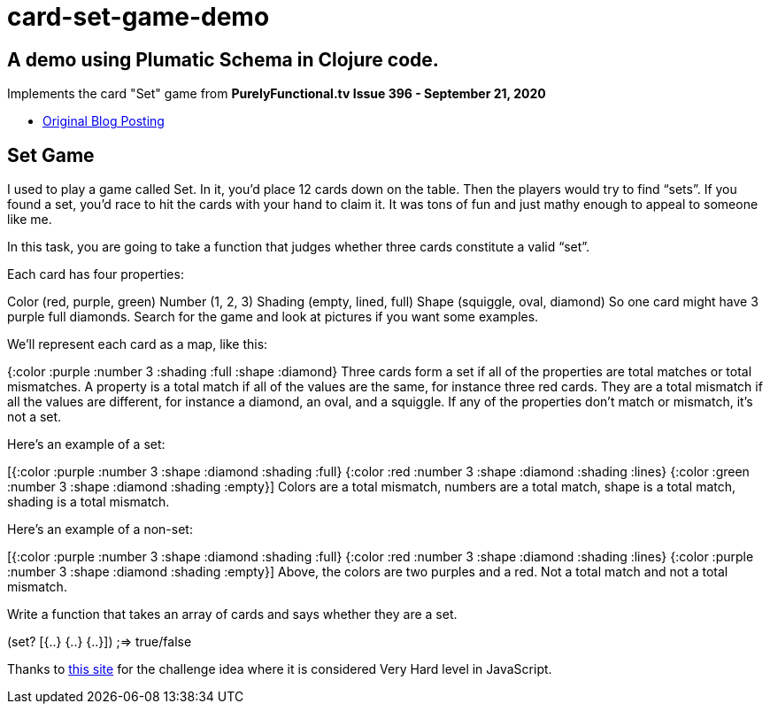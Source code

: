 # card-set-game-demo

## A demo using Plumatic Schema in Clojure code.

Implements the card "Set" game from *PurelyFunctional.tv Issue 396 - September 21, 2020*

 - link:https://purelyfunctional.tv/issues/purelyfunctional-tv-newsletter-396-how-types-help-you-reason/[Original Blog Posting]

## Set Game

I used to play a game called Set. In it, you’d place 12 cards down on the table. Then the players would try to find “sets”. If you found a set, you’d race to hit the cards with your hand to claim it. It was tons of fun and just mathy enough to appeal to someone like me.

In this task, you are going to take a function that judges whether three cards constitute a valid “set”.

Each card has four properties:

Color (red, purple, green)
Number (1, 2, 3)
Shading (empty, lined, full)
Shape (squiggle, oval, diamond)
So one card might have 3 purple full diamonds. Search for the game and look at pictures if you want some examples.

We’ll represent each card as a map, like this:

{:color :purple
:number 3
:shading :full
:shape :diamond}
Three cards form a set if all of the properties are total matches or total mismatches. A property is a total match if all of the values are the same, for instance three red cards. They are a total mismatch if all the values are different, for instance a diamond, an oval, and a squiggle. If any of the properties don’t match or mismatch, it’s not a set.

Here’s an example of a set:

[{:color :purple :number 3 :shape :diamond :shading :full}
{:color :red    :number 3 :shape :diamond :shading :lines}
{:color :green  :number 3 :shape :diamond :shading :empty}]
Colors are a total mismatch, numbers are a total match, shape is a total match, shading is a total mismatch.

Here’s an example of a non-set:

[{:color :purple :number 3 :shape :diamond :shading :full}
{:color :red    :number 3 :shape :diamond :shading :lines}
{:color :purple :number 3 :shape :diamond :shading :empty}]
Above, the colors are two purples and a red. Not a total match and not a total mismatch.

Write a function that takes an array of cards and says whether they are a set.

(set? [{..} {..} {..}]) ;=> true/false

Thanks to link:https://edabit.com/challenge/278bzxEFeTKNiKXfM[this site] for the challenge idea where it is considered Very Hard level in JavaScript.


